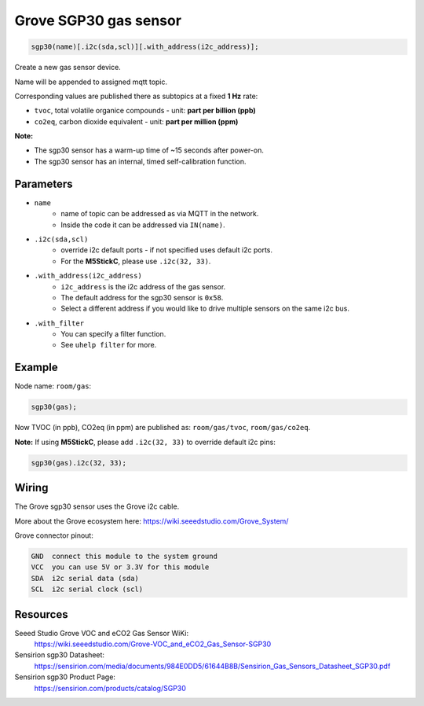 Grove SGP30 gas sensor
======================

..  code-block:: cpp

    sgp30(name)[.i2c(sda,scl)][.with_address(i2c_address)];

Create a new gas sensor device.

Name will be appended to assigned mqtt topic.

Corresponding values are published there as subtopics at a fixed **1 Hz** rate: 

- ``tvoc``, total volatile organice compounds - unit: **part per billion (ppb)** 
 
- ``co2eq``, carbon dioxide equivalent - unit: **part per million (ppm)**


**Note:**

- The sgp30 sensor has a warm-up time of ~15 seconds after power-on.

- The sgp30 sensor has an internal, timed self-calibration function.


Parameters
----------

- ``name``
    - name of topic can be addressed as via MQTT in the network. 
    - Inside the code it can be addressed via ``IN(name)``.


- ``.i2c(sda,scl)``
    - override i2c default ports - if not specified uses default i2c ports.
    - For the **M5StickC**, please use ``.i2c(32, 33)``.


- ``.with_address(i2c_address)``
    - ``i2c_address`` is the i2c address of the gas sensor.
    - The default address for the sgp30 sensor is ``0x58``. 
    - Select a different address if you would like to drive multiple sensors on the same i2c bus.


- ``.with_filter`` 
    - You can specify a filter function.
    - See ``uhelp filter`` for more.


Example
-------

Node name: ``room/gas``:

..  code-block:: cpp

    sgp30(gas);

Now TVOC (in ppb), CO2eq (in ppm) are published as: ``room/gas/tvoc``, ``room/gas/co2eq``.



**Note:** If using **M5StickC**, please add ``.i2c(32, 33)`` to override default i2c pins:

..  code-block:: cpp

    sgp30(gas).i2c(32, 33);


Wiring
------

The Grove sgp30 sensor uses the Grove i2c cable.

More about the Grove ecosystem here: https://wiki.seeedstudio.com/Grove_System/

Grove connector pinout:


.. code-block::

   GND  connect this module to the system ground
   VCC  you can use 5V or 3.3V for this module
   SDA  i2c serial data (sda)
   SCL  i2c serial clock (scl)


Resources
---------

Seeed Studio Grove VOC and eCO2 Gas Sensor WiKi: 
    https://wiki.seeedstudio.com/Grove-VOC_and_eCO2_Gas_Sensor-SGP30

Sensirion sgp30 Datasheet: 
    https://sensirion.com/media/documents/984E0DD5/61644B8B/Sensirion_Gas_Sensors_Datasheet_SGP30.pdf

Sensirion sgp30 Product Page: 
    https://sensirion.com/products/catalog/SGP30